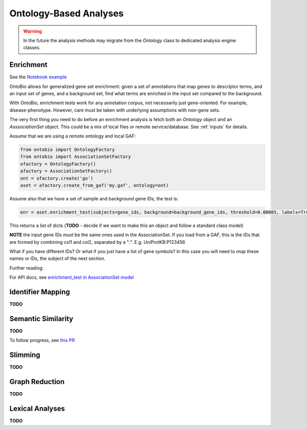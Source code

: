 .. _analyses:

Ontology-Based Analyses
=======================

.. warning ::

    In the future the analysis methods may migrate from the `Ontology`
    class to dedicated analysis engine classes.

Enrichment
----------

See the `Notebook example <http://nbviewer.jupyter.org/github/biolink/ontobio/blob/master/notebooks/Phenotype_Enrichment.ipynb>`_

OntoBio allows for generalized gene set enrichment: given a set of
annotations that map genes to descriptor terms, and an input set of
genes, and a background set, find what terms are enriched in the input
set compared to the background.

With OntoBio, enrichment tests work for any annotation corpus, not
necessarily just gene-oriented. For example,
disease-phenotype. However, care must be taken with underlying
assumptions with non-gene sets.

The very first thing you need to do before an enrichment analysis is
fetch both an `Ontology` object and an `AsssociationSet` object. This
could be a mix of local files or remote service/database. See
:ref:`inputs` for details.

Assume that we are using a remote ontology and local GAF:     

.. code-block:: python

    from ontobio import OntologyFactory
    from ontobio import AssociationSetFactory
    ofactory = OntologyFactory()
    afactory = AssociationSetFactory()
    ont = ofactory.create('go')
    aset = afactory.create_from_gaf('my.gaf', ontology=ont)

Assume also that we have a set of sample and background gene IDs, the
test is:    
    
.. code-block:: python

    enr = aset.enrichment_test(subjects=gene_ids, background=background_gene_ids, threshold=0.00005, labels=True)    

This returns a list of dicts (**TODO** - decide if we want to make
this an object and follow a standard class model)

**NOTE** the input gene IDs *must* be the same ones used in the
AssociationSet. If you load from a GAF, this is the IDs that are
formed by combining col1 and col2, separated by a
":". E.g. UniProtKB:P123456

What if you have different IDs? Or what if you just have a list of
gene symbols? In this case you will need to *map* these names or IDs,
the subject of the next section.

Further reading:

For API docs, see `enrichment_test in AssociationSet model <http://ontobio.readthedocs.io/en/latest/api.html#assocation-object-model>`_

Identifier Mapping
------------------

**TODO**

Semantic Similarity
-------------------

**TODO**

To follow progress, see `this PR <https://github.com/biolink/ontobio/pull/49>`_

Slimming
--------

**TODO**

Graph Reduction
---------------

**TODO**

Lexical Analyses
----------------

**TODO**
